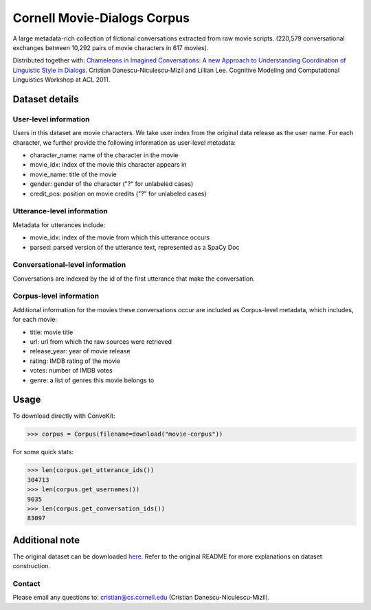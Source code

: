 Cornell Movie-Dialogs Corpus
============================

A large metadata-rich collection of fictional conversations extracted from raw movie scripts. (220,579 conversational exchanges between 10,292 pairs of movie characters in 617 movies). 


Distributed together with:
`Chameleons in Imagined Conversations: A new Approach to Understanding Coordination of Linguistic Style in Dialogs <https://www.cs.cornell.edu/~cristian/Chameleons_in_imagined_conversations.html>`_. Cristian Danescu-Niculescu-Mizil and Lillian Lee. Cognitive Modeling and Computational Linguistics Workshop at ACL 2011.

Dataset details
---------------

User-level information
^^^^^^^^^^^^^^^^^^^^^^

Users in this dataset are movie characters. We take user index from the original data release as the user name. For each character, we further provide the following information as user-level metadata:

* character_name: name of the character in the movie
* movie_idx: index of the movie this character appears in
* movie_name: title of the movie
* gender: gender of the character ("?" for unlabeled cases)
* credit_pos: position on movie credits ("?" for unlabeled cases)

Utterance-level information
^^^^^^^^^^^^^^^^^^^^^^^^^^^

Metadata for utterances include:

* movie_idx: index of the movie from which this utterance occurs
* parsed: parsed version of the utterance text, represented as a SpaCy Doc

Conversational-level information
^^^^^^^^^^^^^^^^^^^^^^^^^^^^^^^^

Conversations are indexed by the id of the first utterance that make the conversation. 


Corpus-level information
^^^^^^^^^^^^^^^^^^^^^^^^

Additional information for the movies these conversations occur are included as Corpus-level metadata, which includes, for each movie:

* title: movie title
* url: url from which the raw sources were retrieved
* release_year: year of movie release
* rating: IMDB rating of the movie
* votes: number of IMDB votes
* genre: a list of genres this movie belongs to 


Usage
-----

To download directly with ConvoKit: 

>>> corpus = Corpus(filename=download("movie-corpus"))


For some quick stats:

>>> len(corpus.get_utterance_ids()) 
304713
>>> len(corpus.get_usernames())
9035
>>> len(corpus.get_conversation_ids())
83097


Additional note
---------------

The original dataset can be downloaded `here <https://www.cs.cornell.edu/~cristian/Chameleons_in_imagined_conversations.html>`_. Refer to the original README for more explanations on dataset construction. 

Contact
^^^^^^^

Please email any questions to: cristian@cs.cornell.edu (Cristian Danescu-Niculescu-Mizil).
